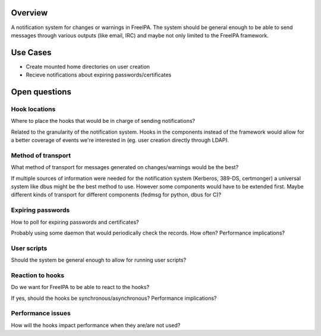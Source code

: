 Overview
--------

A notification system for changes or warnings in FreeIPA. The system
should be general enough to be able to send messages through various
outputs (like email, IRC) and maybe not only limited to the FreeIPA
framework.

.. _use_cases:

Use Cases
---------

-  Create mounted home directories on user creation
-  Recieve notifications about expiring passwords/certificates

.. _open_questions:

Open questions
--------------

.. _hook_locations:

Hook locations
~~~~~~~~~~~~~~

Where to place the hooks that would be in charge of sending
notifications?

Related to the granularity of the notification system. Hooks in the
components instead of the framework would allow for a better coverage of
events we're interested in (eg. user creation directly through LDAP).

.. _method_of_transport:

Method of transport
~~~~~~~~~~~~~~~~~~~

What method of transport for messages generated on changes/warnings
would be the best?

If multiple sources of information were needed for the notification
system (Kerberos, 389-DS, certmonger) a universal system like dbus might
be the best method to use. However some components would have to be
extended first. Maybe different kinds of transport for different
components (fedmsg for python, dbus for C)?

.. _expiring_passwords:

Expiring passwords
~~~~~~~~~~~~~~~~~~

How to poll for expiring passwords and certificates?

Probably using some daemon that would periodically check the records.
How often? Performance implications?

.. _user_scripts:

User scripts
~~~~~~~~~~~~

Should the system be general enough to allow for running user scripts?

.. _reaction_to_hooks:

Reaction to hooks
~~~~~~~~~~~~~~~~~

Do we want for FreeIPA to be able to react to the hooks?

If yes, should the hooks be synchronous/asynchronous? Performance
implications?

.. _performance_issues:

Performance issues
~~~~~~~~~~~~~~~~~~

How will the hooks impact performance when they are/are not used?
